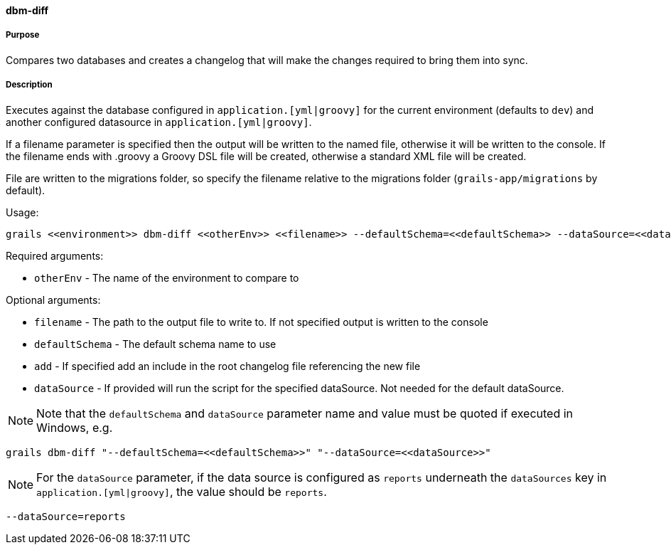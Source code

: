 ==== dbm-diff

===== Purpose

Compares two databases and creates a changelog that will make the changes required to bring them into sync.

===== Description

Executes against the database configured in `application.[yml|groovy]`  for the current environment (defaults to `dev`) and another configured datasource in `application.[yml|groovy]`.

If a filename parameter is specified then the output will be written to the named file, otherwise it will be written to the console. If the filename ends with .groovy a Groovy DSL file will be created, otherwise a standard XML file will be created.

File are written to the migrations folder, so specify the filename relative to the migrations folder (`grails-app/migrations` by default).

Usage:
[source,java]
----
grails <<environment>> dbm-diff <<otherEnv>> <<filename>> --defaultSchema=<<defaultSchema>> --dataSource=<<dataSource>> --add
----

Required arguments:

* `otherEnv` - The name of the environment to compare to

Optional arguments:

* `filename` - The path to the output file to write to. If not specified output is written to the console
* `defaultSchema` - The default schema name to use
* `add` - If specified add an include in the root changelog file referencing the new file
* `dataSource` - If provided will run the script for the specified dataSource. Not needed for the default dataSource.

NOTE: Note that the `defaultSchema` and `dataSource` parameter name and value must be quoted if executed in Windows, e.g.
[source,groovy]
----
grails dbm-diff "--defaultSchema=<<defaultSchema>>" "--dataSource=<<dataSource>>"
----

NOTE: For the `dataSource` parameter, if the data source is configured as `reports` underneath the `dataSources` key in `application.[yml|groovy]`, the value should be `reports`.

[source,groovy]
----
--dataSource=reports
----
